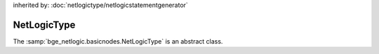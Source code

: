 inherited by: :doc:`netlogictype/netlogicstatementgenerator`

NetLogicType
===========================================

The :samp:`bge_netlogic.basicnodes.NetLogicType` is an abstract class.
